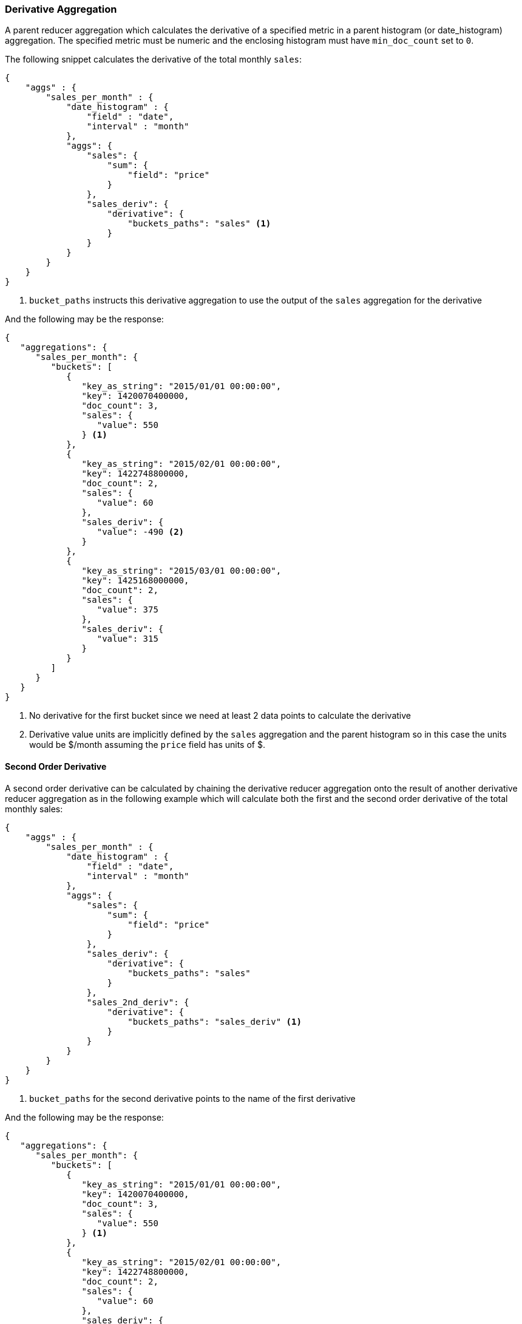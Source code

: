 [[search-aggregations-reducer-derivative-aggregation]]
=== Derivative Aggregation

A parent reducer aggregation which calculates the derivative of a specified metric in a parent histogram (or date_histogram) 
aggregation. The specified metric must be numeric and the enclosing histogram must have `min_doc_count` set to `0`.

The following snippet calculates the derivative of the total monthly `sales`:

[source,js]
--------------------------------------------------
{
    "aggs" : {
        "sales_per_month" : {
            "date_histogram" : {
                "field" : "date",
                "interval" : "month"
            },
            "aggs": {
                "sales": {
                    "sum": {
                        "field": "price"
                    }
                },
                "sales_deriv": {
                    "derivative": {
                        "buckets_paths": "sales" <1>
                    }
                }
            }
        }
    }
}
--------------------------------------------------

<1> `bucket_paths` instructs this derivative aggregation to use the output of the `sales` aggregation for the derivative

And the following may be the response:

[source,js]
--------------------------------------------------
{
   "aggregations": {
      "sales_per_month": {
         "buckets": [
            {
               "key_as_string": "2015/01/01 00:00:00",
               "key": 1420070400000,
               "doc_count": 3,
               "sales": {
                  "value": 550
               } <1>
            },
            {
               "key_as_string": "2015/02/01 00:00:00",
               "key": 1422748800000,
               "doc_count": 2,
               "sales": {
                  "value": 60
               },
               "sales_deriv": {
                  "value": -490 <2>
               }
            },
            {
               "key_as_string": "2015/03/01 00:00:00",
               "key": 1425168000000,
               "doc_count": 2,
               "sales": {
                  "value": 375
               },
               "sales_deriv": {
                  "value": 315
               }
            }
         ]
      }
   }
}
--------------------------------------------------

<1> No derivative for the first bucket since we need at least 2 data points to calculate the derivative
<2> Derivative value units are implicitly defined by the `sales` aggregation and the parent histogram so in this case the units 
would be $/month assuming the `price` field has units of $.

==== Second Order Derivative

A second order derivative can be calculated by chaining the derivative reducer aggregation onto the result of another derivative 
reducer aggregation as in the following example which will calculate both the first and the second order derivative of the total 
monthly sales:

[source,js]
--------------------------------------------------
{
    "aggs" : {
        "sales_per_month" : {
            "date_histogram" : {
                "field" : "date",
                "interval" : "month"
            },
            "aggs": {
                "sales": {
                    "sum": {
                        "field": "price"
                    }
                },
                "sales_deriv": {
                    "derivative": {
                        "buckets_paths": "sales"
                    }
                },
                "sales_2nd_deriv": {
                    "derivative": {
                        "buckets_paths": "sales_deriv" <1>
                    }
                }
            }
        }
    }
}
--------------------------------------------------

<1> `bucket_paths` for the second derivative points to the name of the first derivative

And the following may be the response:

[source,js]
--------------------------------------------------
{
   "aggregations": {
      "sales_per_month": {
         "buckets": [
            {
               "key_as_string": "2015/01/01 00:00:00",
               "key": 1420070400000,
               "doc_count": 3,
               "sales": {
                  "value": 550
               } <1>
            },
            {
               "key_as_string": "2015/02/01 00:00:00",
               "key": 1422748800000,
               "doc_count": 2,
               "sales": {
                  "value": 60
               },
               "sales_deriv": {
                  "value": -490
               } <1>
            },
            {
               "key_as_string": "2015/03/01 00:00:00",
               "key": 1425168000000,
               "doc_count": 2,
               "sales": {
                  "value": 375
               },
               "sales_deriv": {
                  "value": 315
               },
               "sales_2nd_deriv": {
                  "value": 805
               }
            }
         ]
      }
   }
}
--------------------------------------------------
<1> No second derivative for the first two buckets since we need at least 2 data points from the first derivative to calculate the 
second derivative

==== Dealing with gaps in the data

There are a couple of reasons why the data output by the enclosing histogram may have gaps:

* There are no documents matching the query for some buckets
* The data for a metric is missing in all of the documents falling into a bucket (this is most likely with either a small interval 
on the enclosing histogram or with a query matching only a small number of documents)

Where there is no data available in a bucket for a given metric it presents a problem for calculating the derivative value for both 
the current bucket and the next bucket. In the derivative reducer aggregation has a `gap policy` parameter to define what the behavior 
should be when a gap in the data is found. There are currently two options for controlling the gap policy:

_ignore_::
				This option will not produce a derivative value for any buckets where the value in the current or previous bucket is 
				missing

_insert_zeros_::
				This option will assume the missing value is `0` and calculate the derivative with the value `0`.



